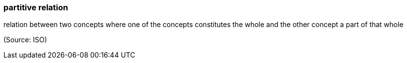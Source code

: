 === partitive relation

relation between two concepts where one of the concepts constitutes the whole and the other concept a part of that whole

(Source: ISO)

